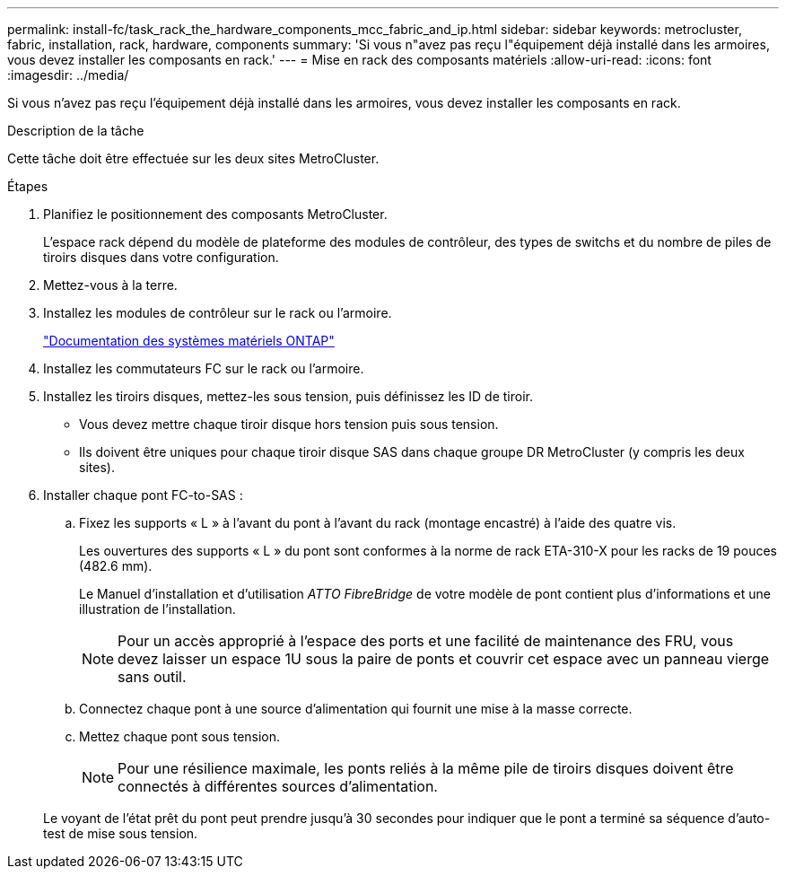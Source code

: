 ---
permalink: install-fc/task_rack_the_hardware_components_mcc_fabric_and_ip.html 
sidebar: sidebar 
keywords: metrocluster, fabric, installation, rack, hardware, components 
summary: 'Si vous n"avez pas reçu l"équipement déjà installé dans les armoires, vous devez installer les composants en rack.' 
---
= Mise en rack des composants matériels
:allow-uri-read: 
:icons: font
:imagesdir: ../media/


[role="lead"]
Si vous n'avez pas reçu l'équipement déjà installé dans les armoires, vous devez installer les composants en rack.

.Description de la tâche
Cette tâche doit être effectuée sur les deux sites MetroCluster.

.Étapes
. Planifiez le positionnement des composants MetroCluster.
+
L'espace rack dépend du modèle de plateforme des modules de contrôleur, des types de switchs et du nombre de piles de tiroirs disques dans votre configuration.

. Mettez-vous à la terre.
. Installez les modules de contrôleur sur le rack ou l'armoire.
+
https://docs.netapp.com/platstor/index.jsp["Documentation des systèmes matériels ONTAP"^]

. Installez les commutateurs FC sur le rack ou l'armoire.
. Installez les tiroirs disques, mettez-les sous tension, puis définissez les ID de tiroir.
+
** Vous devez mettre chaque tiroir disque hors tension puis sous tension.
** Ils doivent être uniques pour chaque tiroir disque SAS dans chaque groupe DR MetroCluster (y compris les deux sites).


. Installer chaque pont FC-to-SAS :
+
.. Fixez les supports « L » à l'avant du pont à l'avant du rack (montage encastré) à l'aide des quatre vis.
+
Les ouvertures des supports « L » du pont sont conformes à la norme de rack ETA-310-X pour les racks de 19 pouces (482.6 mm).

+
Le Manuel d'installation et d'utilisation _ATTO FibreBridge_ de votre modèle de pont contient plus d'informations et une illustration de l'installation.

+

NOTE: Pour un accès approprié à l'espace des ports et une facilité de maintenance des FRU, vous devez laisser un espace 1U sous la paire de ponts et couvrir cet espace avec un panneau vierge sans outil.

.. Connectez chaque pont à une source d'alimentation qui fournit une mise à la masse correcte.
.. Mettez chaque pont sous tension.
+

NOTE: Pour une résilience maximale, les ponts reliés à la même pile de tiroirs disques doivent être connectés à différentes sources d'alimentation.

+
Le voyant de l'état prêt du pont peut prendre jusqu'à 30 secondes pour indiquer que le pont a terminé sa séquence d'auto-test de mise sous tension.





